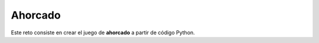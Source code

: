 ========
Ahorcado
========

Este reto consiste en crear el juego de **ahorcado** a partir de código Python.

.. tabbed:: ahorcado

    .. tab:: ac_1

        Primero haremos los distintos dibujos del ahorcado con cadenas de texto.

        .. activecode:: ac_r01_1
            :nocodelens:

            En la lista ``dibujos`` colocaremos las cadenas de texto que representan
            los dibujos del ahorcado.

            ~~~~
            dibujos = [
                """     +------+
                        |     |
                        O     |
                              |
                              |
                              |
                    ...........""",
                """     +------+
                        |     |
                        O     |
                        |     |
                              |
                              |
                    ...........""",
                """     +------+
                        |     |
                        O     |
                        |\    |
                              |
                              |
                    ...........""",
                """     +------+
                        |     |
                        O     |
                       /|\    |
                              |
                              |
                    ...........""",
                """     +------+
                        |     |
                        O     |
                       /|\    |
                       /      |
                              |
                    ...........""",
                """     +------+
                        |     |
                        O     |
                       /|\    |
                       / \    |
                              |
                    ...........""",
            ]


    .. tab:: ac_2

        Va a resolver el reto de manera progresiva.

        .. activecode:: ac_r01_2
            :nocodelens:

            Cree dos variables, una llamada ``correctas`` y la otra ``incorrectas``. Ambas asígnelas a 
            una cadena vacía.

            ~~~~

            ====
            from unittest.gui import TestCaseGui


            class myTests(TestCaseGui):
                def testOne(self):

                    self.assertEqual(correctas, "", "Probando que correctas esté asignada correctamente")
                    self.assertEqual(incorrectas, "", "Probando que incorrectas esté asignada correctamente")


            myTests().main()


    .. tab:: ac_3

        ¿Recuerda la lección de las APIs? Vamos a aplicar lo aprendido de esa lección.

        .. activecode:: ac_r01_3
            :nocodelens:

            Para poder jugar ahorcado necesitamos palabras para adivinar. En este caso vamos a 
            recuperar esas palabras de la API de University Domains. Estas palabras serán ciudades
            del mundo. 
            Con la librería ``requests`` acceda a la API de University Domains. La url es la siguiente 
            http://universities.hipolabs.com/search 
            Desarrolle la función ``escoger`` que escoja de manera **aleatoria** una ciudad dentro de las ciudades de la 
            lista ``ciudades``. Esta ciudad será devuelta por la función.

            ~~~~
            import requests
            import json
            # Debe importar otra librería

            api_url = "http://universities.hipolabs.com/search"

            solicitud = requests.get(api_url)
            datos = json.loads(solicitud.text)

            ciudades = []
            for universidad in datos:
                if universidad["country"] not in ciudades:
                    ciudades.append(universidad["country"])

            def escoger(ciudades):
                # Desarrolle la función
                # Se puede lograr con una sola línea de código
                pass

            ====
            from unittest.gui import TestCaseGui


            class myTests(TestCaseGui):
                def testOne(self):

                    self.assertEqual(str(type(escoger)), "<class 'function'>", "Probando que escoger haya sido definida")
                    self.assertEqual(escoger(["Mexico"]), "Mexico", "Probando que la función sirva")
                    self.assertEqual(choice([2]), 2, "Probando que choice haya sido importado")


            myTests().main()


    .. tab:: ac_4

        Ahora definamos otra función para imprimir el ahorcado.

        .. activecode:: ac_r01_4
            :nocodelens:
            :include: ac_r01_1, ac_r01_2, ac_r01_3

            La función ``imprimir_ahorcado`` imprime el dibujo del ahorcado correspondiente al 
            número de letras incorrectas y correctas hasta el momento.

            ~~~~
            p_aleatoria = escoger(ciudades)
            def imprimir_ahorcado():
                print(dibujos[len(incorrectas)])
                for c in p_aleatoria:
                    print(c if c in correctas else "_", end=" ")
                print()

    
    .. tab:: ac_5

        Es momento de crear la función principal de nuestro programa, la cuál pide al usuario una 
        letra para adivinar.

        .. activecode:: ac_r01_5
            :nocodelens:
        
            Desarrole la función ``adivinar``. Recibe como parámetro una cadena (``letras``) con todas las letras ya 
            probadas (correctas + incorrectas). Devuelve una letra minúscula que no se ha probado antes. 
            Si el usuario ingresa más de una letra u otro carácter especial, se debe imprimir un mensaje 
            alertando al usuario de su error. Por ejemplo: ``"Caracter inválido"``
            Esta función tendrá un bucle que hará que todos los datos sean coherentes y solo pasará 
            a tu programa principal la letra minúscula que no se probó antes. Guarde lo ingresado por el usuario en la
            variable ``x``. **Nota**: La función se va a ejecutar una vez para verificar si pasa las pruebas unitarias.

            ~~~~
            from string import digits, punctuation
            import time

            def adivinar(letras):
                while True:
                    x =      # Empiece aquí

                    # Todod su código debe ir dentro de este ciclo while

                    # Esperar antes de preguntar por un input de nuevo
                    # No remover esta línea de código
                    time.sleep(2)


            ====
            from unittest.gui import TestCaseGui
            import string


            class myTests(TestCaseGui):
                def testOne(self):
                    x = adivinar("aeiou")
                    self.assertEqual(x in string.ascii_lowercase, True, "Probando que x haya sido devuelto correctamente")


            myTests().main()
